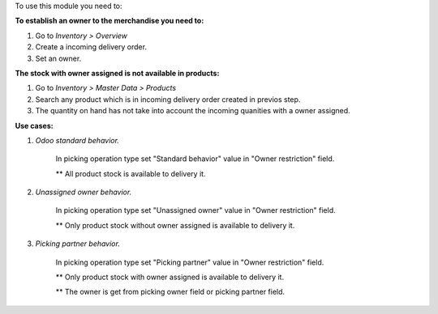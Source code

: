 To use this module you need to:

**To establish an owner to the merchandise you need to:**

#. Go to *Inventory > Overview*
#. Create a incoming delivery order.
#. Set an owner.

**The stock with owner assigned is not available in products:**

#. Go to *Inventory > Master Data > Products*
#. Search any product which is in incoming delivery order created in previos step.
#. The quantity on hand has not take into account the incoming quanities with
   a owner assigned.

**Use cases:**

#. *Odoo standard behavior.*

    In picking operation type set "Standard behavior" value in "Owner restriction" field.

    ** All product stock is available to delivery it.

#. *Unassigned owner behavior.*

    In picking operation type set "Unassigned owner" value in "Owner restriction" field.

    ** Only product stock without owner assigned is available to delivery it.

#. *Picking partner behavior.*

    In picking operation type set "Picking partner" value in "Owner restriction" field.

    ** Only product stock with owner assigned is available to delivery it.

    ** The owner is get from picking owner field or picking partner field.
